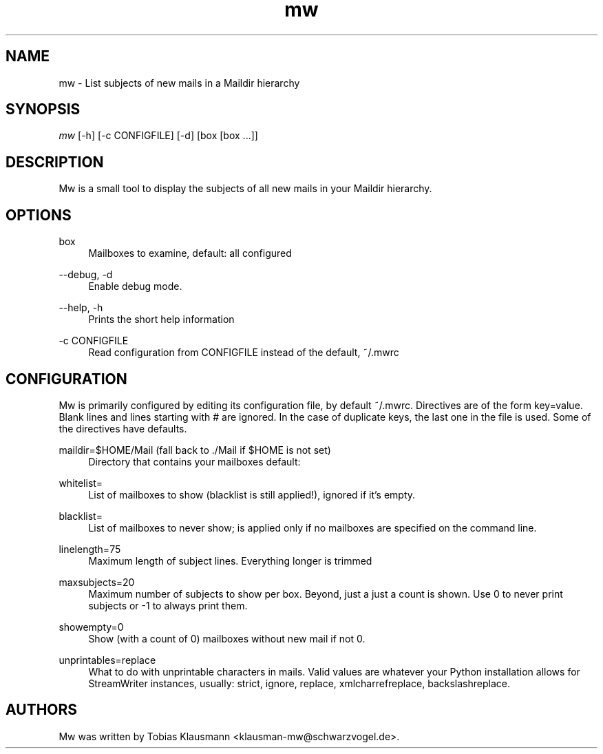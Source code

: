 .\" This manpage was written by T. Klausmann and is under the same license
.\" as mailwatch itself (GPL-2).
.TH mw 1 "December 8th, 2010" "mw"

.SH NAME
mw - List subjects of new mails in a Maildir hierarchy

.SH SYNOPSIS
.nf
\fImw\fR [\-h] [\-c CONFIGFILE] [\-d] [box [box ...]]
.fi
.sp
.SH DESCRIPTION
Mw is a small tool to display the subjects of all new mails in your Maildir
hierarchy. 
.SH OPTIONS
.PP
box
.RS 4
Mailboxes to examine, default: all configured
.RE
.PP
\-\-debug, \-d
.RS 4 
Enable debug mode.
.RE
.PP
\-\-help, \-h
.RS 4
Prints the short help information
.RE
.PP
\-c CONFIGFILE
.RS 4
Read configuration from CONFIGFILE instead of the default, ~/.mwrc
.RE
.SH CONFIGURATION
Mw is primarily configured by editing its configuration file, by default 
~/.mwrc. Directives are of the form key=value. Blank lines and lines starting
with # are ignored. In the case of duplicate keys, the last one in the file
is used. Some of the directives have defaults.

.PP
maildir=$HOME/Mail (fall back to ./Mail if $HOME is not set)
.RS 4
Directory that contains your mailboxes default: 
.RE
.PP
whitelist= 
.RS 4
List of mailboxes to show (blacklist is still applied!), ignored if it's
empty.
.RE
.PP
blacklist= 
.RS 4
List of mailboxes to never show; is applied only if no mailboxes are specified
on the command line. 
.RE
.PP
linelength=75
.RS 4
Maximum length of subject lines. Everything longer is trimmed
.RE
.PP
maxsubjects=20 
.RS 4
Maximum number of subjects to show per box. Beyond, just a just a count
is shown. Use 0 to never print subjects or -1 to always print them.
.RE
.PP
showempty=0
.RS 4
Show (with a count of 0) mailboxes without new mail if not 0. 
.RE
.PP
unprintables=replace 
.RS 4
What to do with unprintable characters in mails. Valid values are
whatever your Python installation allows for StreamWriter instances,
usually: strict, ignore, replace, xmlcharrefreplace, backslashreplace.
.RE
.SH AUTHORS
Mw was written by Tobias Klausmann <klausman-mw@schwarzvogel.de>.

